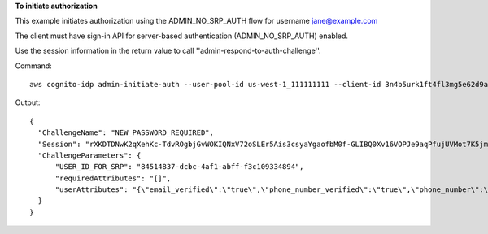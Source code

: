 **To initiate authorization**

This example initiates authorization using the ADMIN_NO_SRP_AUTH flow for username jane@example.com

The client must have sign-in API for server-based authentication (ADMIN_NO_SRP_AUTH) enabled.

Use the session information in the return value to call ''admin-respond-to-auth-challenge''.

Command::

  aws cognito-idp admin-initiate-auth --user-pool-id us-west-1_111111111 --client-id 3n4b5urk1ft4fl3mg5e62d9ado --auth-flow ADMIN_NO_SRP_AUTH --auth-parameters USERNAME=jane@example.com,PASSWORD=password
  
Output::

  {
    "ChallengeName": "NEW_PASSWORD_REQUIRED",
    "Session": "rXKDTDNwK2qXehKc-TdvROgbjGvWOKIQNxV72oSLEr5Ais3csyaYgaofbM0f-GLIBQ0Xv16VOPJe9aqPfujUVMot7K5jmysx3TuF2bTE0GYxfR2T9gf-dX9g3soOs1fZavVGkubVUqdD3fruBCmQGEQ9ziiprVWK10ZlHQBuMsw-glUd1L72-v1mXCV5uwYNwGve3wMg4mEQpr0UODo6t9pzcpwpK_tVLpMk10c1EP61k7VWMT7Iqc2Tf-S9OL-cW5DMiqdTDZA0Y4S53p0Jbm7UHYZLuH8JFhO1e3NTnbIRhX3AMtRv7RU8gqtVj1J7DM5nE94Uzexu__Wm-PX9AEdbJx-0QgKbn1o4EgufHs4AcqTnEew-bN4rBAsS02S8TrCG8eR6kT7yDc7DGJyFc1JKje2qmDSHuEGYt-8Jx_fJU3QoOMjaqM-7uayFZK-ZN3BWEGo5k-vIZQyTPUEzV5RNqOTjToGkZsbM5XNX2RZvplwAOGBX6XYji1XYilCy2nJ6dRFge7vKaPYsHqQf9lGTYtfxFYGUQfu6MDdgc9vw5cD9CJxMTmDadDCabqD4RswQumLosoXiIQ6Q7z9IaBleszejOtfVCBw3fcagoX20jbYJgOSJET-BKdnJu6yu9pKgbqBxSOG9ZgU-Yjh_DpLli7J7qDO50qpxOD1P3oNC9JSHegtoMiUdQK5px8No1vAlCoMY9xIEcTFnIRCGkEhreD1yZiAKMB2LPro06TkzmWz4qI879Xzdacs9h-kAFQGtKMydHu1rzoBWhksX_5bunwilpXwP213dj6cDa-c9iEDSwHZ6erwXJU2-sHd-XKM_P5i-a-JCGa0vsSwBLH2QcxUv0uBhT34tCz9QiOuXqI7JG58td_f4vNiAxWxQgMbu915huC8",
    "ChallengeParameters": {
        "USER_ID_FOR_SRP": "84514837-dcbc-4af1-abff-f3c109334894",
        "requiredAttributes": "[]",
        "userAttributes": "{\"email_verified\":\"true\",\"phone_number_verified\":\"true\",\"phone_number\":\"+01xxx5550100\",\"email\":\"jane@example.com\"}"
    }
  }